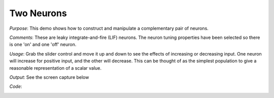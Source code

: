 Two Neurons
================================================

*Purpose*: This demo shows how to construct and manipulate a complementary pair of neurons.

*Comments*: These are leaky integrate-and-fire (LIF) neurons. The neuron tuning properties have been selected so there is one 'on' and one 'off' neuron. 

*Usage*: Grab the slider control and move it up and down to see the effects of increasing or decreasing input. One neuron will increase for positive input, and the other will decrease.  This can be thought of as the simplest population to give a reasonable representation of a scalar value. 

*Output*: See the screen capture below

.. image:: images/twoneurons.png

*Code*:
    .. literalinclude:: ../../dist-files/demo/twoneurons.py


